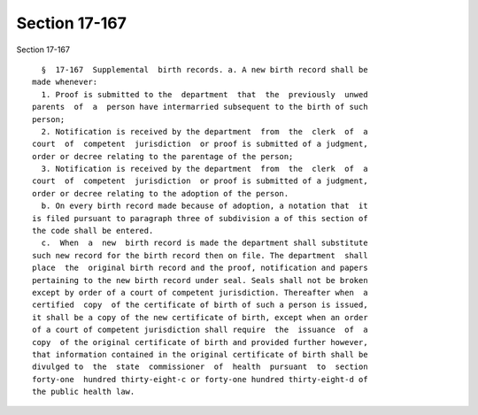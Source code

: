 Section 17-167
==============

Section 17-167 ::    
        
     
        §  17-167  Supplemental  birth records. a. A new birth record shall be
      made whenever:
        1. Proof is submitted to the  department  that  the  previously  unwed
      parents  of  a  person have intermarried subsequent to the birth of such
      person;
        2. Notification is received by the department  from  the  clerk  of  a
      court  of  competent  jurisdiction  or proof is submitted of a judgment,
      order or decree relating to the parentage of the person;
        3. Notification is received by the department  from  the  clerk  of  a
      court  of  competent  jurisdiction  or proof is submitted of a judgment,
      order or decree relating to the adoption of the person.
        b. On every birth record made because of adoption, a notation that  it
      is filed pursuant to paragraph three of subdivision a of this section of
      the code shall be entered.
        c.  When  a  new  birth record is made the department shall substitute
      such new record for the birth record then on file. The department  shall
      place  the  original birth record and the proof, notification and papers
      pertaining to the new birth record under seal. Seals shall not be broken
      except by order of a court of competent jurisdiction. Thereafter when  a
      certified  copy  of the certificate of birth of such a person is issued,
      it shall be a copy of the new certificate of birth, except when an order
      of a court of competent jurisdiction shall require  the  issuance  of  a
      copy  of the original certificate of birth and provided further however,
      that information contained in the original certificate of birth shall be
      divulged to  the  state  commissioner  of  health  pursuant  to  section
      forty-one  hundred thirty-eight-c or forty-one hundred thirty-eight-d of
      the public health law.
    
    
    
    
    
    
    